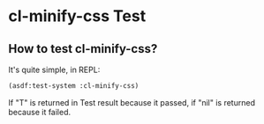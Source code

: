 * cl-minify-css Test

** How to test cl-minify-css?

It's quite simple, in REPL:

#+BEGIN_SRC lisp
(asdf:test-system :cl-minify-css)
#+END_SRC

If "T" is returned in Test result because it passed, if "nil" is returned because it failed.
